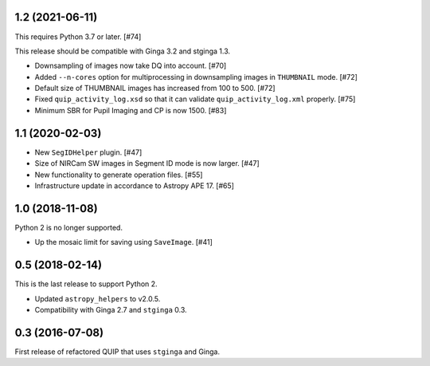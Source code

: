 1.2 (2021-06-11)
----------------

This requires Python 3.7 or later. [#74]

This release should be compatible with Ginga 3.2 and stginga 1.3.

* Downsampling of images now take DQ into account. [#70]
* Added ``--n-cores`` option for multiprocessing in downsampling images
  in ``THUMBNAIL`` mode. [#72]
* Default size of THUMBNAIL images has increased from 100 to 500. [#72]
* Fixed ``quip_activity_log.xsd`` so that it can validate
  ``quip_activity_log.xml`` properly. [#75]
* Minimum SBR for Pupil Imaging and CP is now 1500. [#83]

1.1 (2020-02-03)
----------------

* New ``SegIDHelper`` plugin. [#47]
* Size of NIRCam SW images in Segment ID mode is now larger. [#47]
* New functionality to generate operation files. [#55]
* Infrastructure update in accordance to Astropy APE 17. [#65]

1.0 (2018-11-08)
----------------

Python 2 is no longer supported.

* Up the mosaic limit for saving using ``SaveImage``. [#41]

0.5 (2018-02-14)
----------------

This is the last release to support Python 2.

* Updated ``astropy_helpers`` to v2.0.5.
* Compatibility with Ginga 2.7 and ``stginga`` 0.3.

0.3 (2016-07-08)
----------------

First release of refactored QUIP that uses ``stginga`` and Ginga.
